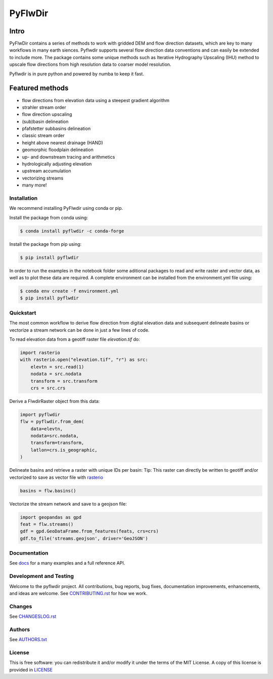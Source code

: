 ################################################################################
PyFlwDir
################################################################################

Intro
-----

PyFlwDir contains a series of methods to work with gridded DEM and flow direction 
datasets, which are key to many workflows in many earth siences. Pyflwdir supports several 
flow direction data conventions and can easily be extended to include more. 
The package contains some unique methods such as Iterative Hydrography Upscaling (IHU) 
method to upscale flow directions from high resolution data to coarser model resolution. 

Pyflwdir is in pure python and powered by numba to keep it fast.


Featured methods
----------------

.. image:: docs/_static/pyflwdir.png
  :width: 100%

- flow directions from elevation data using a steepest gradient algorithm
- strahler stream order
- flow direction upscaling
- (sub)basin delineation
- pfafstetter subbasins delineation
- classic stream order
- height above nearest drainage (HAND) 
- geomorphic floodplain delineation
- up- and downstream tracing and arithmetics
- hydrologically adjusting elevation
- upstream accumulation
- vectorizing streams
- many more!


Installation
============

We recommend installing PyFlwdir using conda or pip. 

Install the package from conda using:

.. code-block:: console

    $ conda install pyflwdir -c conda-forge


Install the package from pip using:

.. code-block:: console

    $ pip install pyflwdir

In order to run the examples in the notebook folder some aditional packages to read 
and write raster and vector data, as well as to plot these data are required. 
A complete environment can be installed from the environment.yml file using:

.. code-block:: console

    $ conda env create -f environment.yml
    $ pip install pyflwdir

Quickstart
==========

The most common workflow to derive flow direction from digital elevation data and 
subsequent delineate basins or vectorize a stream network can be done in just a few
lines of code. 

To read elevation data from a geotiff raster file *elevation.tif* do:

.. code-block:: python

    import rasterio
    with rasterio.open("elevation.tif", "r") as src:
        elevtn = src.read(1)
        nodata = src.nodata
        transform = src.transform
        crs = src.crs
        

Derive a FlwdirRaster object from this data:

.. code-block:: python

    import pyflwdir
    flw = pyflwdir.from_dem(
        data=elevtn,
        nodata=src.nodata,
        transform=transform,
        latlon=crs.is_geographic,
    )

Delineate basins and retrieve a raster with unique IDs per basin:
Tip: This raster can directly be written to geotiff and/or vectorized to save as 
vector file with `rasterio <https://rasterio.readthedocs.io/>`_

.. code-block:: python

    basins = flw.basins()

Vectorize the stream network and save to a geojson file:

.. code-block:: python

    import geopandas as gpd
    feat = flw.streams()
    gdf = gpd.GeoDataFrame.from_features(feats, crs=crs)
    gdf.to_file('streams.geojson', driver='GeoJSON')


Documentation
=============

See `docs <https://deltares.github.io/pyflwdir/latest/>`__ for a many examples and a 
full reference API.


Development and Testing
=======================

Welcome to the pyflwdir project. All contributions, bug reports, bug fixes, 
documentation improvements, enhancements, and ideas are welcome. 
See `CONTRIBUTING.rst <CONTRIBUTING.rst/>`__ for how we work.

Changes
=======

See `CHANGESLOG.rst <CHANGELOG.rst>`__

Authors
=======

See `AUTHORS.txt <AUTHORS.txt>`__

License
=======

This is free software: you can redistribute it and/or modify it under the terms of the
MIT License. A copy of this license is provided in `LICENSE <LICENSE>`__